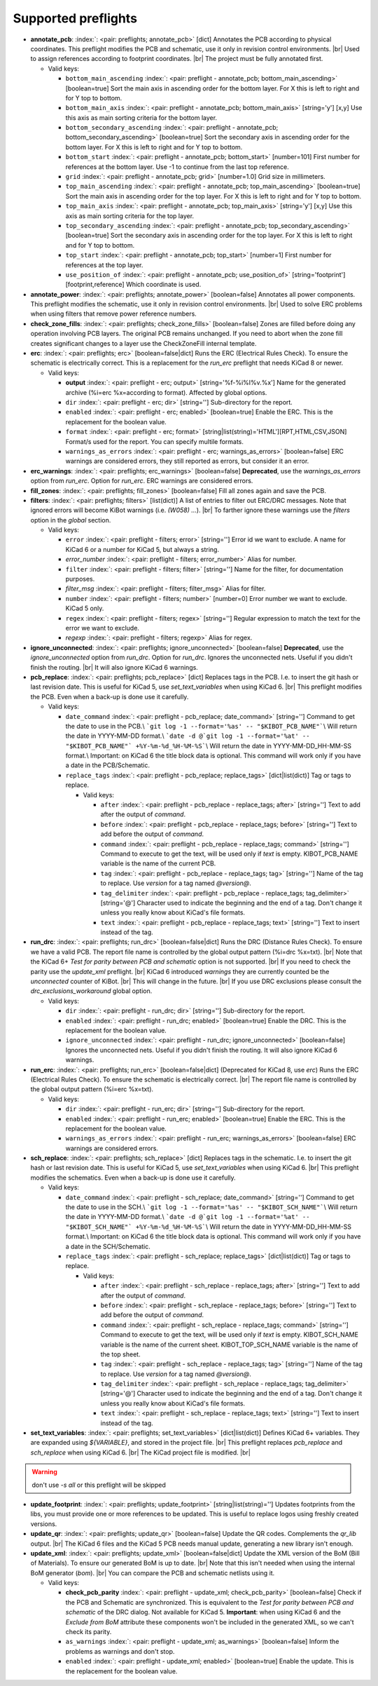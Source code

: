 .. Automatically generated by KiBot, please don't edit this file

Supported preflights
^^^^^^^^^^^^^^^^^^^^

-  **annotate_pcb**: :index:`: <pair: preflights; annotate_pcb>` [dict] Annotates the PCB according to physical coordinates.
   This preflight modifies the PCB and schematic, use it only in revision control environments. |br|
   Used to assign references according to footprint coordinates. |br|
   The project must be fully annotated first.

   -  Valid keys:

      -  ``bottom_main_ascending`` :index:`: <pair: preflight - annotate_pcb; bottom_main_ascending>` [boolean=true] Sort the main axis in ascending order for the bottom layer.
         For X this is left to right and for Y top to bottom.
      -  ``bottom_main_axis`` :index:`: <pair: preflight - annotate_pcb; bottom_main_axis>` [string='y'] [x,y] Use this axis as main sorting criteria for the bottom layer.
      -  ``bottom_secondary_ascending`` :index:`: <pair: preflight - annotate_pcb; bottom_secondary_ascending>` [boolean=true] Sort the secondary axis in ascending order for the bottom layer.
         For X this is left to right and for Y top to bottom.
      -  ``bottom_start`` :index:`: <pair: preflight - annotate_pcb; bottom_start>` [number=101] First number for references at the bottom layer.
         Use -1 to continue from the last top reference.
      -  ``grid`` :index:`: <pair: preflight - annotate_pcb; grid>` [number=1.0] Grid size in millimeters.
      -  ``top_main_ascending`` :index:`: <pair: preflight - annotate_pcb; top_main_ascending>` [boolean=true] Sort the main axis in ascending order for the top layer.
         For X this is left to right and for Y top to bottom.
      -  ``top_main_axis`` :index:`: <pair: preflight - annotate_pcb; top_main_axis>` [string='y'] [x,y] Use this axis as main sorting criteria for the top layer.
      -  ``top_secondary_ascending`` :index:`: <pair: preflight - annotate_pcb; top_secondary_ascending>` [boolean=true] Sort the secondary axis in ascending order for the top layer.
         For X this is left to right and for Y top to bottom.
      -  ``top_start`` :index:`: <pair: preflight - annotate_pcb; top_start>` [number=1] First number for references at the top layer.
      -  ``use_position_of`` :index:`: <pair: preflight - annotate_pcb; use_position_of>` [string='footprint'] [footprint,reference] Which coordinate is used.

-  **annotate_power**: :index:`: <pair: preflights; annotate_power>` [boolean=false] Annotates all power components.
   This preflight modifies the schematic, use it only in revision control environments. |br|
   Used to solve ERC problems when using filters that remove power reference numbers.
-  **check_zone_fills**: :index:`: <pair: preflights; check_zone_fills>` [boolean=false] Zones are filled before doing any operation involving PCB layers.
   The original PCB remains unchanged. If you need to abort when the zone fill
   creates significant changes to a layer use the CheckZoneFill internal template.
-  **erc**: :index:`: <pair: preflights; erc>` [boolean=false|dict] Runs the ERC (Electrical Rules Check). To ensure the schematic is electrically correct.
   This is a replacement for the *run_erc* preflight that needs KiCad 8 or newer.

   -  Valid keys:

      -  **output** :index:`: <pair: preflight - erc; output>` [string='%f-%i%I%v.%x'] Name for the generated archive (%i=erc %x=according to format). Affected by global options.
      -  ``dir`` :index:`: <pair: preflight - erc; dir>` [string=''] Sub-directory for the report.
      -  ``enabled`` :index:`: <pair: preflight - erc; enabled>` [boolean=true] Enable the ERC. This is the replacement for the boolean value.
      -  ``format`` :index:`: <pair: preflight - erc; format>` [string|list(string)='HTML'][RPT,HTML,CSV,JSON] Format/s used for the report.
         You can specify multile formats.

      -  ``warnings_as_errors`` :index:`: <pair: preflight - erc; warnings_as_errors>` [boolean=false] ERC warnings are considered errors, they still reported as errors, but consider it an error.

-  **erc_warnings**: :index:`: <pair: preflights; erc_warnings>` [boolean=false] **Deprecated**, use the `warnings_as_errors` option from `run_erc`.
   Option for `run_erc`. ERC warnings are considered errors.
-  **fill_zones**: :index:`: <pair: preflights; fill_zones>` [boolean=false] Fill all zones again and save the PCB.
-  **filters**: :index:`: <pair: preflights; filters>` [list(dict)] A list of entries to filter out ERC/DRC messages.
   Note that ignored errors will become KiBot warnings (i.e. `(W058) ...`). |br|
   To farther ignore these warnings use the `filters` option in the `global` section.

   -  Valid keys:

      -  ``error`` :index:`: <pair: preflight - filters; error>` [string=''] Error id we want to exclude.
         A name for KiCad 6 or a number for KiCad 5, but always a string.
      -  *error_number* :index:`: <pair: preflight - filters; error_number>` Alias for number.
      -  ``filter`` :index:`: <pair: preflight - filters; filter>` [string=''] Name for the filter, for documentation purposes.
      -  *filter_msg* :index:`: <pair: preflight - filters; filter_msg>` Alias for filter.
      -  ``number`` :index:`: <pair: preflight - filters; number>` [number=0] Error number we want to exclude.
         KiCad 5 only.
      -  ``regex`` :index:`: <pair: preflight - filters; regex>` [string=''] Regular expression to match the text for the error we want to exclude.
      -  *regexp* :index:`: <pair: preflight - filters; regexp>` Alias for regex.

-  **ignore_unconnected**: :index:`: <pair: preflights; ignore_unconnected>` [boolean=false] **Deprecated**, use the `ignore_unconnected` option from `run_drc`.
   Option for `run_drc`. Ignores the unconnected nets. Useful if you didn't finish the routing. |br|
   It will also ignore KiCad 6 warnings.
-  **pcb_replace**: :index:`: <pair: preflights; pcb_replace>` [dict] Replaces tags in the PCB. I.e. to insert the git hash or last revision date.
   This is useful for KiCad 5, use `set_text_variables` when using KiCad 6. |br|
   This preflight modifies the PCB. Even when a back-up is done use it carefully.

   -  Valid keys:

      -  ``date_command`` :index:`: <pair: preflight - pcb_replace; date_command>` [string=''] Command to get the date to use in the PCB.\\
         ```git log -1 --format='%as' -- "$KIBOT_PCB_NAME"```\\
         Will return the date in YYYY-MM-DD format.\\
         ```date -d @`git log -1 --format='%at' -- "$KIBOT_PCB_NAME"` +%Y-%m-%d_%H-%M-%S```\\
         Will return the date in YYYY-MM-DD_HH-MM-SS format.\\
         Important: on KiCad 6 the title block data is optional.
         This command will work only if you have a date in the PCB/Schematic.
      -  ``replace_tags`` :index:`: <pair: preflight - pcb_replace; replace_tags>` [dict|list(dict)] Tag or tags to replace.

         -  Valid keys:

            -  ``after`` :index:`: <pair: preflight - pcb_replace - replace_tags; after>` [string=''] Text to add after the output of `command`.
            -  ``before`` :index:`: <pair: preflight - pcb_replace - replace_tags; before>` [string=''] Text to add before the output of `command`.
            -  ``command`` :index:`: <pair: preflight - pcb_replace - replace_tags; command>` [string=''] Command to execute to get the text, will be used only if `text` is empty.
               KIBOT_PCB_NAME variable is the name of the current PCB.
            -  ``tag`` :index:`: <pair: preflight - pcb_replace - replace_tags; tag>` [string=''] Name of the tag to replace. Use `version` for a tag named `@version@`.
            -  ``tag_delimiter`` :index:`: <pair: preflight - pcb_replace - replace_tags; tag_delimiter>` [string='@'] Character used to indicate the beginning and the end of a tag.
               Don't change it unless you really know about KiCad's file formats.
            -  ``text`` :index:`: <pair: preflight - pcb_replace - replace_tags; text>` [string=''] Text to insert instead of the tag.


-  **run_drc**: :index:`: <pair: preflights; run_drc>` [boolean=false|dict] Runs the DRC (Distance Rules Check). To ensure we have a valid PCB.
   The report file name is controlled by the global output pattern (%i=drc %x=txt). |br|
   Note that the KiCad 6+ *Test for parity between PCB and schematic* option is not supported. |br|
   If you need to check the parity use the `update_xml` preflight. |br|
   KiCad 6 introduced `warnings` they are currently counted be the `unconnected` counter of KiBot. |br|
   This will change in the future. |br|
   If you use DRC exclusions please consult the `drc_exclusions_workaround` global option.

   -  Valid keys:

      -  ``dir`` :index:`: <pair: preflight - run_drc; dir>` [string=''] Sub-directory for the report.
      -  ``enabled`` :index:`: <pair: preflight - run_drc; enabled>` [boolean=true] Enable the DRC. This is the replacement for the boolean value.
      -  ``ignore_unconnected`` :index:`: <pair: preflight - run_drc; ignore_unconnected>` [boolean=false] Ignores the unconnected nets. Useful if you didn't finish the routing.
         It will also ignore KiCad 6 warnings.

-  **run_erc**: :index:`: <pair: preflights; run_erc>` [boolean=false|dict] (Deprecated for KiCad 8, use *erc*) Runs the ERC (Electrical Rules Check).
   To ensure the schematic is electrically correct. |br|
   The report file name is controlled by the global output pattern (%i=erc %x=txt).

   -  Valid keys:

      -  ``dir`` :index:`: <pair: preflight - run_erc; dir>` [string=''] Sub-directory for the report.
      -  ``enabled`` :index:`: <pair: preflight - run_erc; enabled>` [boolean=true] Enable the ERC. This is the replacement for the boolean value.
      -  ``warnings_as_errors`` :index:`: <pair: preflight - run_erc; warnings_as_errors>` [boolean=false] ERC warnings are considered errors.

-  **sch_replace**: :index:`: <pair: preflights; sch_replace>` [dict] Replaces tags in the schematic. I.e. to insert the git hash or last revision date.
   This is useful for KiCad 5, use `set_text_variables` when using KiCad 6. |br|
   This preflight modifies the schematics. Even when a back-up is done use it carefully.

   -  Valid keys:

      -  ``date_command`` :index:`: <pair: preflight - sch_replace; date_command>` [string=''] Command to get the date to use in the SCH.\\
         ```git log -1 --format='%as' -- "$KIBOT_SCH_NAME"```\\
         Will return the date in YYYY-MM-DD format.\\
         ```date -d @`git log -1 --format='%at' -- "$KIBOT_SCH_NAME"` +%Y-%m-%d_%H-%M-%S```\\
         Will return the date in YYYY-MM-DD_HH-MM-SS format.\\
         Important: on KiCad 6 the title block data is optional.
         This command will work only if you have a date in the SCH/Schematic.
      -  ``replace_tags`` :index:`: <pair: preflight - sch_replace; replace_tags>` [dict|list(dict)] Tag or tags to replace.

         -  Valid keys:

            -  ``after`` :index:`: <pair: preflight - sch_replace - replace_tags; after>` [string=''] Text to add after the output of `command`.
            -  ``before`` :index:`: <pair: preflight - sch_replace - replace_tags; before>` [string=''] Text to add before the output of `command`.
            -  ``command`` :index:`: <pair: preflight - sch_replace - replace_tags; command>` [string=''] Command to execute to get the text, will be used only if `text` is empty.
               KIBOT_SCH_NAME variable is the name of the current sheet.
               KIBOT_TOP_SCH_NAME variable is the name of the top sheet.
            -  ``tag`` :index:`: <pair: preflight - sch_replace - replace_tags; tag>` [string=''] Name of the tag to replace. Use `version` for a tag named `@version@`.
            -  ``tag_delimiter`` :index:`: <pair: preflight - sch_replace - replace_tags; tag_delimiter>` [string='@'] Character used to indicate the beginning and the end of a tag.
               Don't change it unless you really know about KiCad's file formats.
            -  ``text`` :index:`: <pair: preflight - sch_replace - replace_tags; text>` [string=''] Text to insert instead of the tag.


-  **set_text_variables**: :index:`: <pair: preflights; set_text_variables>` [dict|list(dict)] Defines KiCad 6+ variables.
   They are expanded using `${VARIABLE}`, and stored in the project file. |br|
   This preflight replaces `pcb_replace` and `sch_replace` when using KiCad 6. |br|
   The KiCad project file is modified. |br|

.. warning::
   don't use `-s all` or this preflight will be skipped
.. .

   -  Valid keys:

      -  ``after`` :index:`: <pair: preflight - set_text_variables; after>` [string=''] Text to add after the output of `command`.
      -  ``before`` :index:`: <pair: preflight - set_text_variables; before>` [string=''] Text to add before the output of `command`.
      -  ``command`` :index:`: <pair: preflight - set_text_variables; command>` [string=''] Command to execute to get the text, will be used only if `text` is empty.
         This command will be executed using the Bash shell.
         Be careful about spaces in file names (i.e. use "$KIBOT_PCB_NAME").
         The `KIBOT_PCB_NAME` environment variable is the PCB file and the
         `KIBOT_SCH_NAME` environment variable is the schematic file.
      -  ``expand_kibot_patterns`` :index:`: <pair: preflight - set_text_variables; expand_kibot_patterns>` [boolean=true] Expand %X patterns. The context is `schematic`.
      -  ``name`` :index:`: <pair: preflight - set_text_variables; name>` [string=''] Name of the variable. The `version` variable will be expanded using `${version}`.
      -  ``text`` :index:`: <pair: preflight - set_text_variables; text>` [string=''] Text to insert instead of the variable.
      -  *variable* :index:`: <pair: preflight - set_text_variables; variable>` Alias for name.

-  **update_footprint**: :index:`: <pair: preflights; update_footprint>` [string|list(string)=''] Updates footprints from the libs, you must provide one or more references to be updated.
   This is useful to replace logos using freshly created versions.
-  **update_qr**: :index:`: <pair: preflights; update_qr>` [boolean=false] Update the QR codes.
   Complements the `qr_lib` output. |br|
   The KiCad 6 files and the KiCad 5 PCB needs manual update, generating a new library isn't enough.
-  **update_xml**: :index:`: <pair: preflights; update_xml>` [boolean=false|dict] Update the XML version of the BoM (Bill of Materials).
   To ensure our generated BoM is up to date. |br|
   Note that this isn't needed when using the internal BoM generator (`bom`). |br|
   You can compare the PCB and schematic netlists using it.

   -  Valid keys:

      -  **check_pcb_parity** :index:`: <pair: preflight - update_xml; check_pcb_parity>` [boolean=false] Check if the PCB and Schematic are synchronized.
         This is equivalent to the *Test for parity between PCB and schematic* of the DRC dialog.
         Not available for KiCad 5. **Important**: when using KiCad 6 and the *Exclude from BoM* attribute
         these components won't be included in the generated XML, so we can't check its parity.
      -  ``as_warnings`` :index:`: <pair: preflight - update_xml; as_warnings>` [boolean=false] Inform the problems as warnings and don't stop.
      -  ``enabled`` :index:`: <pair: preflight - update_xml; enabled>` [boolean=true] Enable the update. This is the replacement for the boolean value.

